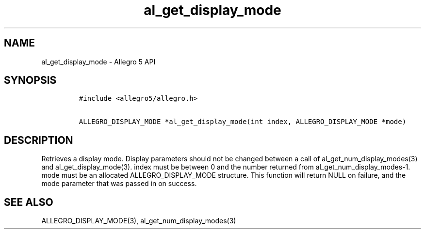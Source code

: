 .TH al_get_display_mode 3 "" "Allegro reference manual"
.SH NAME
.PP
al_get_display_mode - Allegro 5 API
.SH SYNOPSIS
.IP
.nf
\f[C]
#include\ <allegro5/allegro.h>

ALLEGRO_DISPLAY_MODE\ *al_get_display_mode(int\ index,\ ALLEGRO_DISPLAY_MODE\ *mode)
\f[]
.fi
.SH DESCRIPTION
.PP
Retrieves a display mode.
Display parameters should not be changed between a call of
al_get_num_display_modes(3) and al_get_display_mode(3).
index must be between 0 and the number returned from
al_get_num_display_modes-1.
mode must be an allocated ALLEGRO_DISPLAY_MODE structure.
This function will return NULL on failure, and the mode parameter that
was passed in on success.
.SH SEE ALSO
.PP
ALLEGRO_DISPLAY_MODE(3), al_get_num_display_modes(3)
